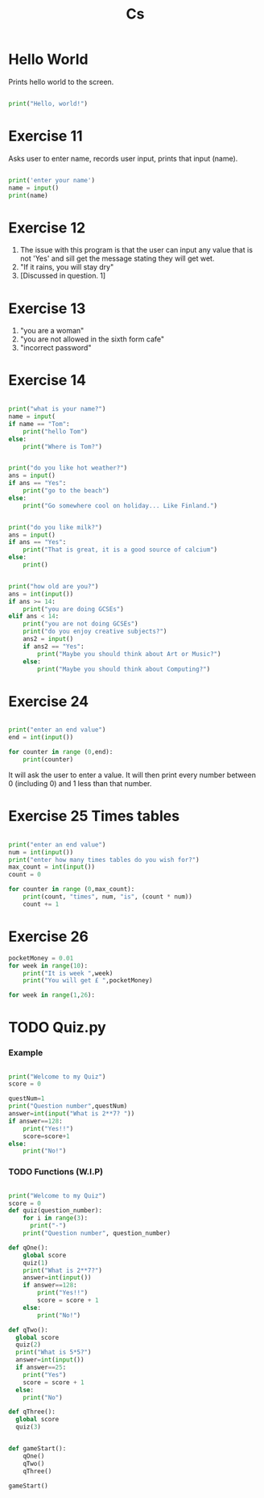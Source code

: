 #+TITLE: Cs
#+HTML_HEAD: <link rel="stylesheet" type="text/css" href="org.css" />
#+PROPERTY: header-args :results output

* Hello World

Prints hello world to the screen.

#+begin_src python

print("Hello, world!")

#+end_src

* Exercise 11

Asks user to enter name, records user input, prints that input (name).

#+begin_src python

print('enter your name')
name = input()
print(name)

#+end_src

#+RESULTS:

* Exercise 12

1. The issue with this program is that the user can input any value that is not 'Yes' and sill get the message stating they will get wet.
2. "If it rains, you will stay dry"
3. [Discussed in question. 1]

* Exercise 13

1. "you are a woman"
2. "you are not allowed in the sixth form cafe"
3. "incorrect password"

* Exercise 14

#+begin_src python

print("what is your name?")
name = input(
if name == "Tom":
    print("hello Tom")
else:
    print("Where is Tom?")

#+end_src
#+begin_src python

print("do you like hot weather?")
ans = input()
if ans == "Yes":
    print("go to the beach")
else:
    print("Go somewhere cool on holiday... Like Finland.")

#+end_src
#+begin_src python

print("do you like milk?")
ans = input()
if ans == "Yes":
    print("That is great, it is a good source of calcium")
else:
    print()

#+end_src
#+begin_src python

print("how old are you?")
ans = int(input())
if ans >= 14:
    print("you are doing GCSEs")
elif ans < 14:
    print("you are not doing GCSEs")
    print("do you enjoy creative subjects?")
    ans2 = input()
    if ans2 == "Yes":
        print("Maybe you should think about Art or Music?")
    else:
        print("Maybe you should think about Computing?")

#+end_src

* Exercise 24
#+begin_src python

print("enter an end value")
end = int(input())

for counter in range (0,end):
    print(counter)

#+end_src

It will ask the user to enter a value. It will then print every number between 0 (including 0) and 1 less than that number.

* Exercise 25 Times tables

#+begin_src python

print("enter an end value")
num = int(input())
print("enter how many times tables do you wish for?")
max_count = int(input())
count = 0

for counter in range (0,max_count):
    print(count, "times", num, "is", (count * num))
    count += 1

#+end_src


* Exercise 26
#+begin_src python
pocketMoney = 0.01
for week in range(10):
    print("It is week ",week)
    print("You will get £ ",pocketMoney)
#+end_src

#+begin_src python
for week in range(1,26):
#+end_src


* TODO Quiz.py

*** Example

#+begin_src python

print("Welcome to my Quiz")
score = 0

questNum=1
print("Question number",questNum)
answer=int(input("What is 2**7? "))
if answer==128:
    print("Yes!!")
    score=score+1
else:
    print("No!")

#+end_src

*** TODO Functions (W.I.P)

#+begin_src python

print("Welcome to my Quiz")
score = 0
def quiz(question_number):
    for i in range(3):
      print("-")
    print("Question number", question_number)

def qOne():
    global score
    quiz(1)
    print("What is 2**7?")
    answer=int(input())
    if answer==128:
        print("Yes!!")
        score = score + 1
    else:
        print("No!")

def qTwo():
  global score
  quiz(2)
  print("What is 5*5?")
  answer=int(input())
  if answer==25:
    print("Yes")
    score = score + 1
  else:
    print("No")

def qThree():
  global score
  quiz(3)


def gameStart():
    qOne()
    qTwo()
    qThree()

gameStart()

#+end_src
